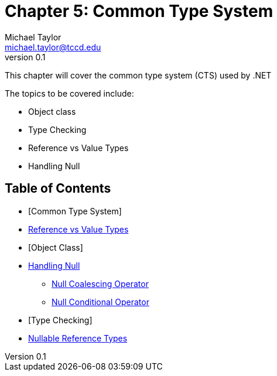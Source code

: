 = Chapter 5: Common Type System
Michael Taylor <michael.taylor@tccd.edu>
v0.1

This chapter will cover the common type system (CTS) used by .NET

The topics to be covered include:

* Object class
* Type Checking
* Reference vs Value Types
* Handling Null

== Table of Contents

* [Common Type System]
* link:ref-vs-value-types.adoc[Reference vs Value Types]
* [Object Class]
* link:nullability.adoc[Handling Null]
** link:null-coalescing-operator.adoc[Null Coalescing Operator]
** link:null-conditional-operator.adoc[Null Conditional Operator]
* [Type Checking]
* link:nullable-reftypes.adoc[Nullable Reference Types]
